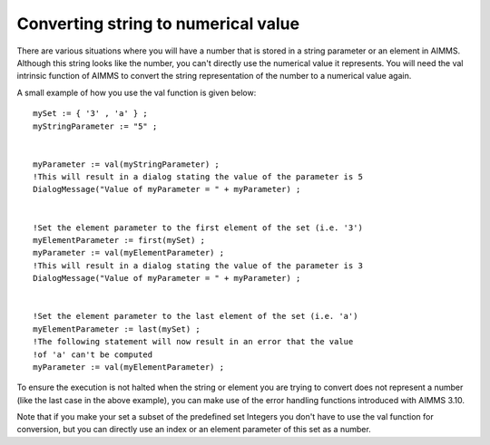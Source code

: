 Converting string to numerical value
=====================================

There are various situations where you will have a number that is stored in a string parameter or an element in AIMMS. Although this string looks like the number, you can't directly use the numerical value it represents. You will need the val intrinsic function of AIMMS to convert the string representation of the number to a numerical value again.



A small example of how you use the val function is given below::

 mySet := { '3' , 'a' } ;
 myStringParameter := "5" ;


 myParameter := val(myStringParameter) ;
 !This will result in a dialog stating the value of the parameter is 5
 DialogMessage("Value of myParameter = " + myParameter) ;


 !Set the element parameter to the first element of the set (i.e. '3')
 myElementParameter := first(mySet) ;
 myParameter := val(myElementParameter) ;
 !This will result in a dialog stating the value of the parameter is 3
 DialogMessage("Value of myParameter = " + myParameter) ;


 !Set the element parameter to the last element of the set (i.e. 'a')
 myElementParameter := last(mySet) ;
 !The following statement will now result in an error that the value
 !of 'a' can't be computed
 myParameter := val(myElementParameter) ;

To ensure the execution is not halted when the string or element you are trying to convert does not represent a number (like the last case in the above example), you can make use of the error handling functions introduced with AIMMS 3.10.

Note that if you make your set a subset of the predefined set Integers you don't have to use the val function for conversion, but you can directly use an index or an element parameter of this set as a number.